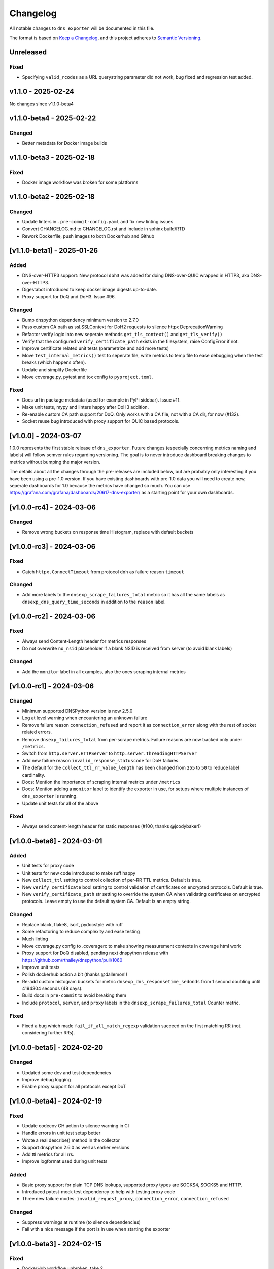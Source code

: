 Changelog
=========

All notable changes to ``dns_exporter`` will be documented in this file.

The format is based on `Keep a
Changelog <https://keepachangelog.com/en/1.0.0/>`__, and this project
adheres to `Semantic
Versioning <https://semver.org/spec/v2.0.0.html>`__.

Unreleased
----------

Fixed
~~~~~

-  Specifying ``valid_rcodes`` as a URL querystring parameter did not work, bug fixed and regression test added.


v1.1.0 - 2025-02-24
-------------------

No changes since v1.1.0-beta4


v1.1.0-beta4 - 2025-02-22
-------------------------

Changed
~~~~~~~

-  Better metadata for Docker image builds


v1.1.0-beta3 - 2025-02-18
-------------------------

Fixed
~~~~~

-  Docker image workflow was broken for some platforms


v1.1.0-beta2 - 2025-02-18
-------------------------

Changed
~~~~~~~

-  Update linters in ``.pre-commit-config.yaml`` and fix new linting issues
-  Convert CHANGELOG.md to CHANGELOG.rst and include in sphinx build/RTD
-  Rework Dockerfile, push images to both Dockerhub and Github


[v1.1.0-beta1] - 2025-01-26
---------------------------

Added
~~~~~

-  DNS-over-HTTP3 support: New protocol ``doh3`` was added for doing
   DNS-over-QUIC wrapped in HTTP3, aka DNS-over-HTTP3.
-  Digestabot introduced to keep docker image digests up-to-date.
-  Proxy support for DoQ and DoH3. Issue #96.

Changed
~~~~~~~

-  Bump dnspython dependency minimum version to 2.7.0
-  Pass custom CA path as ssl.SSLContext for DoH2 requests to silence
   httpx DeprecationWarning
-  Refactor verify logic into new seperate methods ``get_tls_context()``
   and ``get_tls_verify()``
-  Verify that the configured ``verify_certificate_path`` exists in the
   filesystem, raise ConfigError if not.
-  Improve certificate related unit tests (parametrize and add more
   tests)
-  Move ``test_internal_metrics()`` test to seperate file, write metrics
   to temp file to ease debugging when the test breaks (which happens
   often).
-  Update and simplify Dockerfile
-  Move coverage.py, pytest and tox config to ``pyproject.toml``.

Fixed
~~~~~

-  Docs url in package metadata (used for example in PyPi sidebar).
   Issue #11.
-  Make unit tests, mypy and linters happy after DoH3 addition.
-  Re-enable custom CA path support for DoQ. Only works with a CA file,
   not with a CA dir, for now (#132).
-  Socket reuse bug introduced with proxy support for QUIC based
   protocols.


[v1.0.0] - 2024-03-07
---------------------

1.0.0 represents the first stable release of ``dns_exporter``. Future
changes (especially concerning metrics naming and labels) will follow
semver rules regarding versioning. The goal is to never introduce
dashboard breaking changes to metrics without bumping the major version.

The details about all the changes through the pre-releases are included
below, but are probably only interesting if you have been using a
pre-1.0 version. If you have existing dashboards with pre-1.0 data you
will need to create new, seperate dashboards for 1.0 because the metrics
have changed so much. You can use
https://grafana.com/grafana/dashboards/20617-dns-exporter/ as a starting
point for your own dashboards.


[v1.0.0-rc4] - 2024-03-06
-------------------------

Changed
~~~~~~~

-  Remove wrong buckets on response time Histogram, replace with default
   buckets


[v1.0.0-rc3] - 2024-03-06
-------------------------

Fixed
~~~~~

-  Catch ``httpx.ConnectTimeout`` from protocol ``doh`` as failure
   reason ``timeout``

Changed
~~~~~~~

-  Add more labels to the ``dnsexp_scrape_failures_total`` metric so it
   has all the same labels as ``dnsexp_dns_query_time_seconds`` in
   addition to the ``reason`` label.


[v1.0.0-rc2] - 2024-03-06
-------------------------

Fixed
~~~~~

-  Always send Content-Length header for metrics responses
-  Do not overwrite ``no_nsid`` placeholder if a blank NSID is received
   from server (to avoid blank labels)

Changed
~~~~~~~

-  Add the ``monitor`` label in all examples, also the ones scraping
   internal metrics


[v1.0.0-rc1] - 2024-03-06
-------------------------

Changed
~~~~~~~

-  Minimum supported DNSPython version is now 2.5.0
-  Log at level warning when encountering an unknown failure
-  Remove failure reason ``connection_refused`` and report it as
   ``connection_error`` along with the rest of socket related errors.
-  Remove ``dnsexp_failures_total`` from per-scrape metrics. Failure
   reasons are now tracked only under ``/metrics``.
-  Switch from ``http.server.HTTPServer`` to
   ``http.server.ThreadingHTTPServer``
-  Add new failure reason ``invalid_response_statuscode`` for DoH
   failures.
-  The default for the ``collect_ttl_rr_value_length`` has been changed
   from ``255`` to ``50`` to reduce label cardinality.
-  Docs: Mention the importance of scraping internal metrics under
   ``/metrics``
-  Docs: Mention adding a ``monitor`` label to identify the exporter in
   use, for setups where multiple instances of ``dns_exporter`` is
   running.
-  Update unit tests for all of the above


Fixed
~~~~~

-  Always send content-length header for static responses (#100, thanks
   @jcodybaker!)


[v1.0.0-beta6] - 2024-03-01
---------------------------

Added
~~~~~

-  Unit tests for proxy code
-  Unit tests for new code introduced to make ruff happy
-  New ``collect_ttl`` setting to control collection of per-RR TTL
   metrics. Default is true.
-  New ``verify_certificate`` bool setting to control validation of
   certificates on encrypted protocols. Default is true.
-  New ``verify_certificate_path`` str setting to override the system CA
   when validating certificates on encrypted protocols. Leave empty to
   use the default system CA. Default is an empty string.

Changed
~~~~~~~

-  Replace black, flake8, isort, pydocstyle with ruff
-  Some refactoring to reduce complexity and ease testing
-  Much linting
-  Move coverage.py config to .coveragerc to make showing measurement
   contexts in coverage html work
-  Proxy support for DoQ disabled, pending next dnspython release with
   https://github.com/rthalley/dnspython/pull/1060
-  Improve unit tests
-  Polish dockerhub action a bit (thanks @dallemon!)
-  Re-add custom histogram buckets for metric
   ``dnsexp_dns_responsetime_sedonds`` from 1 second doubling until
   4194304 seconds (48 days).
-  Build docs in ``pre-commit`` to avoid breaking them
-  Include ``protocol``, ``server``, and ``proxy`` labels in the
   ``dnsexp_scrape_failures_total`` Counter metric.

Fixed
~~~~~

-  Fixed a bug which made ``fail_if_all_match_regexp`` validation
   succeed on the first matching RR (not considering further RRs).


[v1.0.0-beta5] - 2024-02-20
---------------------------

Changed
~~~~~~~

-  Updated some dev and test dependencies
-  Improve debug logging
-  Enable proxy support for all protocols except DoT


[v1.0.0-beta4] - 2024-02-19
---------------------------

Fixed
~~~~~

-  Update codecov GH action to silence warning in CI
-  Handle errors in unit test setup better
-  Wrote a real describe() method in the collector
-  Support dnspython 2.6.0 as well as earlier versions
-  Add ttl metrics for all rrs.
-  Improve logformat used during unit tests

Added
~~~~~

-  Basic proxy support for plain TCP DNS lookups, supported proxy types
   are SOCKS4, SOCKS5 and HTTP.
-  Introduced pytest-mock test dependency to help with testing proxy
   code
-  Three new failure modes: ``invalid_request_proxy``,
   ``connection_error``, ``connection_refused``

Changed
~~~~~~~

-  Suppress warnings at runtime (to silence dependencies)
-  Fail with a nice message if the port is in use when starting the
   exporter

[v1.0.0-beta3] - 2024-02-15
---------------------------

Fixed
~~~~~

-  DockerHub workflow unbroken, take 2


[v1.0.0-beta2] - 2024-02-10
---------------------------

Fixed
~~~~~

-  DockerHub workflow unbroken


[v1.0.0-beta1] - 2024-02-09
---------------------------

Changed
~~~~~~~

-  Update CHANGELOG
-  Add more badges to README.md


[v1.0.0-alpha1] - 2024-02-08
----------------------------

Version 1.0.0 is a major refactor. It changes some metric names and has
many internal changes. It also enables DoQ support. Most stuff should
work as it did before 1.0.0 though.

The metrics exposed under /query (per-scrape metrics) are now:

-  dnsexp_dns_query_time_seconds (Gauge, unchanged)
-  dnsexp_dns_query_success (Gauge, unchanged)
-  dnsexp_dns_response_rr_ttl_seconds (Gauge, unchanged)
-  dnsexp_failures_total (Counter, renamed and changed from Enum)

The metrics exposed under /metrics (persistent exporter-internal
metrics) are now:

-  dnsexp_build_version (Info, unchanged)
-  dnsexp_http_requests_total (Counter, unchanged)
-  dnsexp_http_responses_total (Counter, unchanged)
-  dnsexp_dns_queries_total (Counter, unchanged)
-  dnsexp_dns_responsetime_seconds (Histogram, renamed and changed from
   Counter)
-  dnsexp_scrape_failures_total (Counter, renamed and got a reason
   label)

Further changes are mostly technical details.

Added
~~~~~

-  RELEASE.md file describing how to do a release
-  ``build`` module to the ``dev`` extras in ``pyproject.toml``
-  Python 3.12 support
-  Automatic DockerHub upload of containers when new releases are tagged
-  Automatic PyPi upload of packages when new releases are tagged

Changed
~~~~~~~

-  Delete the ``develop`` branch, ``main`` is the new default branch.
   Update ``RELEASE.md`` to reflect the change.
-  Update some development dependencies
-  Major refactor: move DNS lookup to a custom
   ``prometheus_client.registry.Collector`` class in ``collector.py``

Fixed
~~~~~

-  DNS over QUIC support now works. Default port is 853 as per
   https://www.rfc-editor.org/rfc/rfc9250.html#name-port-selection


[v0.3.0] - 2024-01-25
---------------------


Changed
~~~~~~~

-  Split code into seperate modules
-  Rename ``dnsexp_dns_time_seconds`` to
   ``dnsexp_dns_query_time_seconds`` and change from Histogram to Gauge
-  Rename ``dnsexp_dns_success`` to ``dnsexp_dns_query_success``
-  Rename ``dnsexp_dns_failure_reason`` to
   ``dnsexp_dns_query_failure_reason``
-  Rename ``dnsexp_dns_record_ttl_seconds`` to
   ``dnsexp_dns_response_rr_ttl_seconds`` and change from Histogram to
   Gauge


Added
~~~~~

-  Command-line option to set listen IP, use ``-L`` or ``--listen-ip``.
   Default is ``127.0.0.1``.
-  Unit tests
-  Github action to build a new dockerhub image when a new tag is pushed
-  Python3.12 is now tested in CI
-  Add a Dockerfile (thanks @dallemon)


[v0.2.0] - 2023-04-12
---------------------

Changed
~~~~~~~

-  Split code into multiple modules

Added
~~~~~

-  Write unit tests
-  Write documentation

Fixed
~~~~~

-  Many, many bugs while writing unit tests


[v0.2.0-beta3] - 2023-01-09
---------------------------

Changed
~~~~~~~

-  Removed the config file requirement
-  Removed the requirement to supply a module in every scrape request
-  Updated README.md with more information


[v0.2.0-beta2] - 2023-01-08
---------------------------

This was the first public pre-release.

Added
~~~~~

-  CHANGELOG.md
-  release.sh
